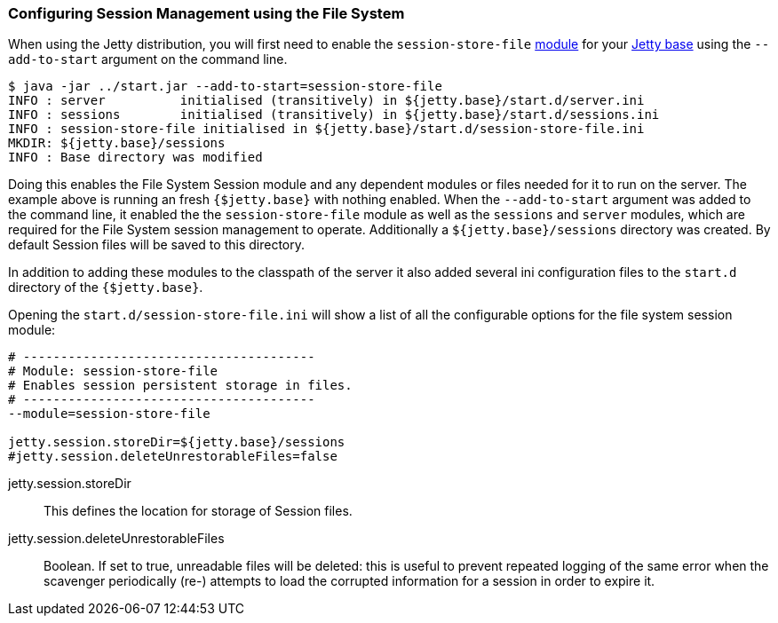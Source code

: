 //  ========================================================================
//  Copyright (c) 1995-2016 Mort Bay Consulting Pty. Ltd.
//  ========================================================================
//  All rights reserved. This program and the accompanying materials
//  are made available under the terms of the Eclipse Public License v1.0
//  and Apache License v2.0 which accompanies this distribution.
//
//      The Eclipse Public License is available at
//      http://www.eclipse.org/legal/epl-v10.html
//
//      The Apache License v2.0 is available at
//      http://www.opensource.org/licenses/apache2.0.php
//
//  You may elect to redistribute this code under either of these licenses.
//  ========================================================================

[[configuring-sessions-file-system]]

=== Configuring Session Management using the File System

When using the Jetty distribution, you will first need to enable the `session-store-file` link:#startup-modules[module] for your link:#startup-base-and-home[Jetty base] using the `--add-to-start` argument on the command line.

[source, screen, subs="{sub-order}"]
----
$ java -jar ../start.jar --add-to-start=session-store-file
INFO : server          initialised (transitively) in ${jetty.base}/start.d/server.ini
INFO : sessions        initialised (transitively) in ${jetty.base}/start.d/sessions.ini
INFO : session-store-file initialised in ${jetty.base}/start.d/session-store-file.ini
MKDIR: ${jetty.base}/sessions
INFO : Base directory was modified
----

//TODO - Callout default Session file location - note it is configurable
Doing this enables the File System Session module and any dependent modules or files needed for it to run on the server.
The example above is running an fresh `{$jetty.base}` with nothing enabled.
When the `--add-to-start` argument was added to the command line, it enabled the the `session-store-file` module as well as the `sessions` and `server` modules, which are required for the File System session management to operate.
Additionally a `${jetty.base}/sessions` directory was created.
By default Session files will be saved to this directory.

In addition to adding these modules to the classpath of the server it also added several ini configuration files to the `start.d` directory of the `{$jetty.base}`.

Opening the `start.d/session-store-file.ini` will show a list of all the configurable options for the file system session module:

[source, screen, subs="{sub-order}"]
----
# ---------------------------------------
# Module: session-store-file
# Enables session persistent storage in files.
# ---------------------------------------
--module=session-store-file

jetty.session.storeDir=${jetty.base}/sessions
#jetty.session.deleteUnrestorableFiles=false
----

jetty.session.storeDir::
This defines the location for storage of Session files.
jetty.session.deleteUnrestorableFiles::
Boolean.
If set to true, unreadable files will be deleted: this is useful to prevent repeated logging of the same error when the scavenger periodically (re-) attempts to load the corrupted information for a session in order to expire it.
